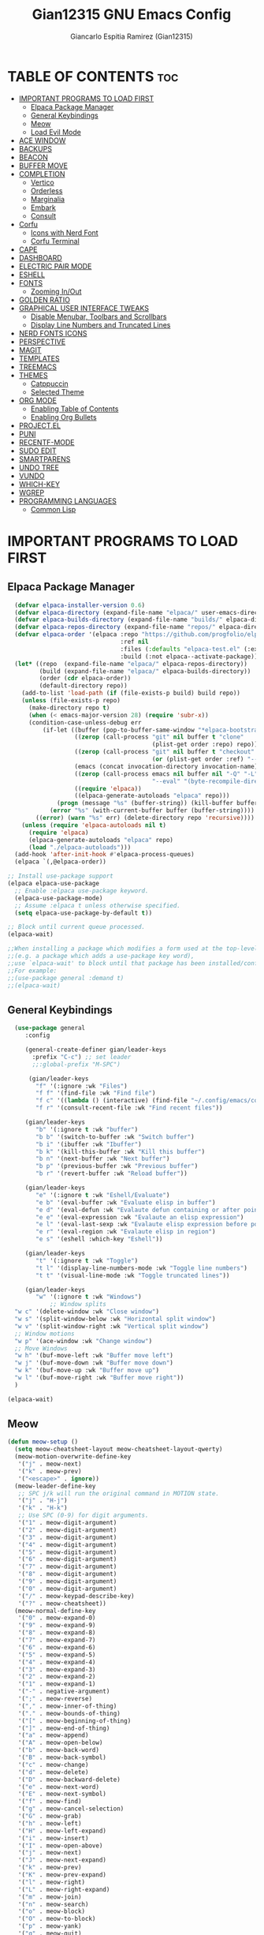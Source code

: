 #+TITLE:Gian12315 GNU Emacs Config
#+AUTHOR: Giancarlo Espitia Ramirez (Gian12315)
#+DESCRIPTION: Gian's personal Emacs config.
#+STARTUP: showeverything
#+OPTIONS: toc:2

* TABLE OF CONTENTS :toc:
- [[#important-programs-to-load-first][IMPORTANT PROGRAMS TO LOAD FIRST]]
  - [[#elpaca-package-manager][Elpaca Package Manager]]
  - [[#general-keybindings][General Keybindings]]
  - [[#meow][Meow]]
  - [[#load-evil-mode][Load Evil Mode]]
- [[#ace-window][ACE WINDOW]]
- [[#backups][BACKUPS]]
- [[#beacon][BEACON]]
- [[#buffer-move][BUFFER MOVE]]
- [[#completion][COMPLETION]]
  - [[#vertico][Vertico]]
  - [[#orderless][Orderless]]
  - [[#marginalia][Marginalia]]
  - [[#embark][Embark]]
  - [[#consult][Consult]]
- [[#corfu][Corfu]]
  - [[#icons-with-nerd-font][Icons with Nerd Font]]
  - [[#corfu-terminal][Corfu Terminal]]
- [[#cape][CAPE]]
- [[#dashboard][DASHBOARD]]
- [[#electric-pair-mode][ELECTRIC PAIR MODE]]
- [[#eshell][ESHELL]]
- [[#fonts][FONTS]]
  - [[#zooming-inout][Zooming In/Out]]
- [[#golden-ratio][GOLDEN RATIO]]
- [[#graphical-user-interface-tweaks][GRAPHICAL USER INTERFACE TWEAKS]]
  - [[#disable-menubar-toolbars-and-scrollbars][Disable Menubar, Toolbars and Scrollbars]]
  - [[#display-line-numbers-and-truncated-lines][Display Line Numbers and Truncated Lines]]
- [[#nerd-fonts-icons][NERD FONTS ICONS]]
- [[#perspective][PERSPECTIVE]]
- [[#magit][MAGIT]]
- [[#templates][TEMPLATES]]
- [[#treemacs][TREEMACS]]
- [[#themes][THEMES]]
  - [[#catppuccin][Catppuccin]]
  - [[#selected-theme][Selected Theme]]
- [[#org-mode][ORG MODE]]
  - [[#enabling-table-of-contents][Enabling Table of Contents]]
  - [[#enabling-org-bullets][Enabling Org Bullets]]
- [[#projectel][PROJECT.EL]]
- [[#puni][PUNI]]
- [[#recentf-mode][RECENTF-MODE]]
- [[#sudo-edit][SUDO EDIT]]
- [[#smartparens][SMARTPARENS]]
- [[#undo-tree][UNDO TREE]]
- [[#vundo][VUNDO]]
- [[#which-key][WHICH-KEY]]
- [[#wgrep][WGREP]]
- [[#programming-languages][PROGRAMMING LANGUAGES]]
  - [[#common-lisp][Common Lisp]]

* IMPORTANT PROGRAMS TO LOAD FIRST
** Elpaca Package Manager

#+begin_src emacs-lisp
    (defvar elpaca-installer-version 0.6)
    (defvar elpaca-directory (expand-file-name "elpaca/" user-emacs-directory))
    (defvar elpaca-builds-directory (expand-file-name "builds/" elpaca-directory))
    (defvar elpaca-repos-directory (expand-file-name "repos/" elpaca-directory))
    (defvar elpaca-order '(elpaca :repo "https://github.com/progfolio/elpaca.git"
                                  :ref nil
                                  :files (:defaults "elpaca-test.el" (:exclude "extensions"))
                                  :build (:not elpaca--activate-package)))
    (let* ((repo  (expand-file-name "elpaca/" elpaca-repos-directory))
           (build (expand-file-name "elpaca/" elpaca-builds-directory))
           (order (cdr elpaca-order))
           (default-directory repo))
      (add-to-list 'load-path (if (file-exists-p build) build repo))
      (unless (file-exists-p repo)
        (make-directory repo t)
        (when (< emacs-major-version 28) (require 'subr-x))
        (condition-case-unless-debug err
            (if-let ((buffer (pop-to-buffer-same-window "*elpaca-bootstrap*"))
                     ((zerop (call-process "git" nil buffer t "clone"
                                           (plist-get order :repo) repo)))
                     ((zerop (call-process "git" nil buffer t "checkout"
                                           (or (plist-get order :ref) "--"))))
                     (emacs (concat invocation-directory invocation-name))
                     ((zerop (call-process emacs nil buffer nil "-Q" "-L" "." "--batch"
                                           "--eval" "(byte-recompile-directory \".\" 0 'force)")))
                     ((require 'elpaca))
                     ((elpaca-generate-autoloads "elpaca" repo)))
                (progn (message "%s" (buffer-string)) (kill-buffer buffer))
              (error "%s" (with-current-buffer buffer (buffer-string))))
          ((error) (warn "%s" err) (delete-directory repo 'recursive))))
      (unless (require 'elpaca-autoloads nil t)
        (require 'elpaca)
        (elpaca-generate-autoloads "elpaca" repo)
        (load "./elpaca-autoloads")))
    (add-hook 'after-init-hook #'elpaca-process-queues)
    (elpaca `(,@elpaca-order))

  ;; Install use-package support
  (elpaca elpaca-use-package
    ;; Enable :elpaca use-package keyword.
    (elpaca-use-package-mode)
    ;; Assume :elpaca t unless otherwise specified.
    (setq elpaca-use-package-by-default t))

  ;; Block until current queue processed.
  (elpaca-wait)

  ;;When installing a package which modifies a form used at the top-level
  ;;(e.g. a package which adds a use-package key word),
  ;;use `elpaca-wait' to block until that package has been installed/configured.
  ;;For example:
  ;;(use-package general :demand t)
  ;;(elpaca-wait)

#+end_src

** General Keybindings

#+begin_src emacs-lisp
    (use-package general
       :config

       (general-create-definer gian/leader-keys
         :prefix "C-c") ;; set leader
         ;;:global-prefix "M-SPC")

        (gian/leader-keys
          "f" '(:ignore :wk "Files")
          "f f" '(find-file :wk "Find file")
          "f c" '((lambda () (interactive) (find-file "~/.config/emacs/config.org")) :wk "Edit emacs config")
          "f r" '(consult-recent-file :wk "Find recent files"))

       (gian/leader-keys
          "b" '(:ignore t :wk "buffer")
          "b b" '(switch-to-buffer :wk "Switch buffer")
          "b i" '(ibuffer :wk "Ibuffer")
          "b k" '(kill-this-buffer :wk "Kill this buffer")
          "b n" '(next-buffer :wk "Next buffer")
          "b p" '(previous-buffer :wk "Previous buffer")
          "b r" '(revert-buffer :wk "Reload buffer"))

       (gian/leader-keys
          "e" '(:ignore t :wk "Eshell/Evaluate")
          "e b" '(eval-buffer :wk "Evaluate elisp in buffer")
          "e d" '(eval-defun :wk "Evalaute defun containing or after point")
          "e e" '(eval-expression :wk "Evalaute an elisp expression")
          "e l" '(eval-last-sexp :wk "Evalaute elisp expression before point")
          "e r" '(eval-region :wk "Evalaute elisp in region")
          "e s" '(eshell :which-key "Eshell"))
       
       (gian/leader-keys
          "t" '(:ignore t :wk "Toggle")
          "t l" '(display-line-numbers-mode :wk "Toggle line numbers")
          "t t" '(visual-line-mode :wk "Toggle truncated lines"))

       (gian/leader-keys
          "w" '(:ignore t :wk "Windows")
              ;; Window splits
    "w c" '(delete-window :wk "Close window")
    "w s" '(split-window-below :wk "Horizontal split window")
    "w v" '(split-window-right :wk "Vertical split window")
    ;; Window motions
    "w p" '(ace-window :wk "Change window")
    ;; Move Windows
    "w h" '(buf-move-left :wk "Buffer move left")
    "w j" '(buf-move-down :wk "Buffer move down")
    "w k" '(buf-move-up :wk "Buffer move up")
    "w l" '(buf-move-right :wk "Buffer move right"))
    )

  (elpaca-wait)
#+end_src

** Meow
#+begin_src emacs-lisp
    (defun meow-setup ()
      (setq meow-cheatsheet-layout meow-cheatsheet-layout-qwerty)
      (meow-motion-overwrite-define-key
       '("j" . meow-next)
       '("k" . meow-prev)
       '("<escape>" . ignore))
      (meow-leader-define-key
       ;; SPC j/k will run the original command in MOTION state.
       '("j" . "H-j")
       '("k" . "H-k")
       ;; Use SPC (0-9) for digit arguments.
       '("1" . meow-digit-argument)
       '("2" . meow-digit-argument)
       '("3" . meow-digit-argument)
       '("4" . meow-digit-argument)
       '("5" . meow-digit-argument)
       '("6" . meow-digit-argument)
       '("7" . meow-digit-argument)
       '("8" . meow-digit-argument)
       '("9" . meow-digit-argument)
       '("0" . meow-digit-argument)
       '("/" . meow-keypad-describe-key)
       '("?" . meow-cheatsheet))
      (meow-normal-define-key
       '("0" . meow-expand-0)
       '("9" . meow-expand-9)
       '("8" . meow-expand-8)
       '("7" . meow-expand-7)
       '("6" . meow-expand-6)
       '("5" . meow-expand-5)
       '("4" . meow-expand-4)
       '("3" . meow-expand-3)
       '("2" . meow-expand-2)
       '("1" . meow-expand-1)
       '("-" . negative-argument)
       '(";" . meow-reverse)
       '("," . meow-inner-of-thing)
       '("." . meow-bounds-of-thing)
       '("[" . meow-beginning-of-thing)
       '("]" . meow-end-of-thing)
       '("a" . meow-append)
       '("A" . meow-open-below)
       '("b" . meow-back-word)
       '("B" . meow-back-symbol)
       '("c" . meow-change)
       '("d" . meow-delete)
       '("D" . meow-backward-delete)
       '("e" . meow-next-word)
       '("E" . meow-next-symbol)
       '("f" . meow-find)
       '("g" . meow-cancel-selection)
       '("G" . meow-grab)
       '("h" . meow-left)
       '("H" . meow-left-expand)
       '("i" . meow-insert)
       '("I" . meow-open-above)
       '("j" . meow-next)
       '("J" . meow-next-expand)
       '("k" . meow-prev)
       '("K" . meow-prev-expand)
       '("l" . meow-right)
       '("L" . meow-right-expand)
       '("m" . meow-join)
       '("n" . meow-search)
       '("o" . meow-block)
       '("O" . meow-to-block)
       '("p" . meow-yank)
       '("q" . meow-quit)
       '("Q" . meow-goto-line)
       '("r" . meow-replace)
       '("R" . meow-swap-grab)
       '("s" . meow-kill)
       '("t" . meow-till)
       '("u" . meow-undo)
       '("U" . meow-undo-in-selection)
       '("v" . meow-visit)
       '("w" . meow-mark-word)
       '("W" . meow-mark-symbol)
       '("x" . meow-line)
       '("X" . meow-goto-line)
       '("y" . meow-save)
       '("Y" . meow-sync-grab)
       '("z" . meow-pop-selection)
       '("'" . repeat)
       '("<escape>" . ignore))

      (meow-define-keys
          'insert '("C-g" . meow-insert-exit)))

    (use-package meow
     :config
     (meow-setup)
     (meow-global-mode 1))
#+end_src

** Load Evil Mode

#+begin_src emacs-lisp
  ;; (use-package evil
  ;; :init
  ;; (setq evil-want-integration t)
  ;; (setq evil-want-keybinding nil)
  ;; (setq evil-vsplit-window-right t)
  ;; (setq evil-split-window-below t)
  ;; (evil-mode))

  ;; (use-package evil-commentary
  ;; :config (evil-commentary-mode))

  ;; ;; This brings smartparens-mode along with it
  ;; ;; let's configure it
  ;; (use-package evil-surround
  ;; :config (global-evil-surround-mode 1))

  ;; (use-package evil-smartparens
  ;; :ghook
  ;; ;; add `smartparens-mode` to these hooks
  ;; ('(prog-mode-hook text-mode-hook markdown-mode-hook) #'smartparens-mode)
  ;; ;; add evil-smartparens to this gook
  ;; ('smartparens-enabled-hook)
  ;; :config (require 'smartparens-config))

  ;; (use-package evil-collection
  ;; :after evil
  ;; :config
  ;; (setq evil-collection-mode-list '(dashboard dired ibuffer))
  ;; (evil-collection-init))

  ;;     ;;Turns off elpaca-use-package-mode current declaration
  ;;     ;;Note this will cause the declaration to be interpreted immediately (not deferred).
  ;;     ;;Useful for configuring built-in emacs features.
  ;;     (use-package emacs :elpaca nil :config (setq ring-bell-function #'ignore))
#+end_src

* ACE WINDOW
#+begin_src emacs-lisp
  (use-package ace-window :general ("M-o" 'ace-window))
#+end_src

* BACKUPS
#+begin_src emacs-lisp
  (use-package emacs
    :elpaca nil
    :config
    (defconst gian/backup-dir
      (expand-file-name "backups" user-emacs-directory))
    (unless (file-exists-p gian/backup-dir)
      (make-directory gian/backup-dir))

    (setq backup-directory-alist `(("." . ,gian/backup-dir))))
#+end_src

* BEACON
#+begin_src emacs-lisp
  (use-package beacon
    :config
    (beacon-mode 1))
#+end_src

* BUFFER MOVE
#+begin_src emacs-lisp
  (use-package buffer-move)
#+end_src


* COMPLETION
** Vertico
#+begin_src emacs-lisp

        ;; Enable vertico
        (use-package vertico
          :init
          (vertico-mode)

          ;; Different scroll margin
          ;; (setq vertico-scroll-margin 0)

          ;; Show more candidates
          ;; (setq vertico-count 20)

          ;; Grow and shrink the Vertico minibuffer
          ;; (setq vertico-resize t)

          ;; Optionally enable cycling for `vertico-next' and `vertico-previous'.
          (setq vertico-cycle t)

          (savehist-mode)
          )

          ;; A few more useful configurations...
        ;; Add prompt indicator to `completing-read-multiple'.
        ;; We display [CRM<separator>], e.g., [CRM,] if the separator is a comma.
      (use-package emacs
        :elpaca nil
        :init
        (defun crm-indicator (args)
          (cons (format "[CRM%s] %s"
                        (replace-regexp-in-string
                         "\\`\\[.*?]\\*\\|\\[.*?]\\*\\'" ""
                         crm-separator)
                        (car args))
                (cdr args)))
        (advice-add #'completing-read-multiple :filter-args #'crm-indicator)

        ;; Do not allow the cursor in the minibuffer prompt
        (setq minibuffer-prompt-properties
              '(read-only t cursor-intangible t face minibuffer-prompt))
        (add-hook 'minibuffer-setup-hook #'cursor-intangible-mode)

        ;; Emacs 28: Hide commands in M-x which do not work in the current mode.
        ;; Vertico commands are hidden in normal buffers.
        (setq read-extended-command-predicate
              #'command-completion-default-include-p)

        ;; Enable recursive minibuffers
        (setq enable-recursive-minibuffers t))
#+end_src

** Orderless
#+begin_src emacs-lisp
   (use-package orderless
     :config
     (setq completion-styles '(orderless basic))
     (setq completion-category-overrides '((file (styles basic partial-completion)))))
#+end_src

** Marginalia
#+begin_src emacs-lisp
  ;; Enable rich annotations using the Marginalia package
  (use-package marginalia
    ;; Bind `marginalia-cycle' locally in the minibuffer.  To make the binding
    ;; available in the *Completions* buffer, add it to the
    ;; `completion-list-mode-map'.
    :general
    (:keymaps 'minibuffer-local-map
       "M-A" 'marginalia-cycle)

    ;; The :init section is always executed.
    :init
    ;; Marginalia must be activated in the :init section of use-package such that
    ;; the mode gets enabled right away. Note that this forces loading the
    ;; package.
    (marginalia-mode))
#+end_src

** Embark
#+begin_src emacs-lisp
    (use-package embark
      :general
       ("C-." 'embark-act)         ;; pick some comfortable binding
       ("M-." 'embark-dwim)        ;; good alternative: M-.
       ("C-h b" 'embark-bindings) ;; alternative for `describe-bindings'
      :init

      ;; Optionally replace the key help with a completing-read interface
      (setq prefix-help-command #'embark-prefix-help-command)

      ;; Show the Embark target at point via Eldoc. You may adjust the
      ;; Eldoc strategy, if you want to see the documentation from
      ;; multiple providers. Beware that using this can be a little
      ;; jarring since the message shown in the minibuffer can be more
      ;; than one line, causing the modeline to move up and down:

      ;; (add-hook 'eldoc-documentation-functions #'embark-eldoc-first-target)
      ;; (setq eldoc-documentation-strategy #'eldoc-documentation-compose-eagerly)

      :config

      ;; Hide the mode line of the Embark live/completions buffers
      (add-to-list 'display-buffer-alist
                   '("\\`\\*Embark Collect \\(Live\\|Completions\\)\\*"
                     nil
                     (window-parameters (mode-line-format . none)))))
#+end_src

** Consult
#+begin_src emacs-lisp
     ;; Example configuration for Consult
     (use-package consult
       ;; Due to usage with perspective, we must ensure this is loaded before it
       :demand t
       ;; Replace bindings. Lazily loaded due by `use-package'.
       :general
             ;; C-c bindings in `mode-specific-map'
              (:keymaps 'mode-specific-map
              "M-x" 'consult-mode-command
              "h" 'consult-history
              "k" 'consult-kmacro
              "m" 'consult-man
              "i" 'consult-info
              [remap Info-search] 'consult-info)
              ;; C-x bindings in `ctl-x-map'
              (:keymaps 'ctl-x-map
              "M-:" 'consult-complex-command     ;; orig. repeat-complex-command
              "b" 'consult-buffer                ;; orig. switch-to-buffer
              "4 b" 'consult-buffer-other-window ;; orig. switch-to-buffer-other-window
              "5 b" 'consult-buffer-other-frame  ;; orig. switch-to-buffer-other-frame
              "t b" 'consult-buffer-other-tab    ;; orig. switch-to-buffer-other-tab
              "r b" 'consult-bookmark            ;; orig. bookmark-jump
              "p b" 'consult-project-buffer)      ;; orig. project-switch-to-buffer
              ;; Custom M-# bindings for fast register access
              ("M-#" 'consult-register-load)
              ("M-'" 'consult-register-store)          ;; orig. abbrev-prefix-mark (unrelated)
              ("C-M-#" 'consult-register)
              ;; Other custom bindings
              ("M-y" 'consult-yank-pop)                ;; orig. yank-pop
              ;; M-g bindings in `goto-map'
              (:keymaps 'goto-map
              "e" 'consult-compile-error
              "f" 'consult-flymake               ;; Alternative: consult-flycheck
              "g" 'consult-goto-line             ;; orig. goto-line
              "o" 'consult-outline               ;; Alternative: consult-org-heading
              "m" 'consult-mark
              "k" 'consult-global-mark
              "i" 'consult-imenu
              "I" 'consult-imenu-multi)
              ;; M-s bindings in `search-map'
              (:keymaps 'search-map
              "d" 'consult-find                  ;; Alternative: consult-fd
              "c" 'consult-locate
              "g" 'consult-grep
              "G" 'consult-git-grep
              "r" 'consult-ripgrep
              "l" 'consult-line
              "L" 'consult-line-multi
              "k" 'consult-keep-lines
              "u" 'consult-focus-lines)
              ;; Isearch integration
              (:keymaps 'isearch-mode-map
              "M-e" 'consult-isearch-history         ;; orig. isearch-edit-string
              "M-s e" 'consult-isearch-history       ;; orig. isearch-edit-string
              "M-s l" 'consult-line                  ;; needed by consult-line to detect isearch
              "M-s L" 'consult-line-multi)            ;; needed by consult-line to detect isearch
              ;; Minibuffer history
              (:keymaps 'minibuffer-local-map
              "M-s" 'consult-history                 ;; orig. next-matching-history-element
              "M-r" 'consult-history)                ;; orig. previous-matching-history-element

       ;; Enable automatic preview at point in the *Completions* buffer. This is
       ;; relevant when you use the default completion UI.
       :ghook ('completion-list-mode-hook #'consult-preview-at-point-mode)

       ;; The :init configuration is always executed (Not lazy)
       :init
       ;; Optionally configure the register formatting. This improves the register
       ;; preview for `consult-register', `consult-register-load',
       ;; `consult-register-store' and the Emacs built-ins.
       (setq register-preview-delay 0.5
             register-preview-function #'consult-register-format)

       ;; Optionally tweak the register preview window.
       ;; This adds thin lines, sorting and hides the mode line of the window.
       (advice-add #'register-preview :override #'consult-register-window)

       ;; Use Consult to select xref locations with preview
       (setq xref-show-xrefs-function #'consult-xref
             xref-show-definitions-function #'consult-xref)

       ;; Configure other variables and modes in the :config section,
       ;; after lazily loading the package.
       :config

    ;; Optionally configure preview. The default value
     ;; is 'any, such that any key triggers the preview.
     ;; (setq consult-preview-key 'any)
     ;; (setq consult-preview-key "M-.")
     ;; (setq consult-preview-key '("S-<down>" "S-<up>"))
     ;; For some commands and buffer sources it is useful to configure the
     ;; :preview-key on a per-command basis using the `consult-customize' macro.
     (consult-customize
      consult-theme :preview-key '(:debounce 0.2 any)
      consult-ripgrep consult-git-grep consult-grep
      consult-bookmark consult-recent-file consult-xref
      consult--source-bookmark consult--source-file-register
      consult--source-recent-file consult--source-project-recent-file
      ;; :preview-key "M-."
      :preview-key '(:debounce 0.4 any))


       ;; Optionally configure the narrowing key.
       ;; Both `' and C-+ work reasonably well.
       (setq consult-narrow-key "<") ;; "C-+"

       ;; Optionally make narrowing help available in the minibuffer.
       ;; You may want to use `embark-prefix-help-command' or which-key instead.
       (define-key consult-narrow-map (vconcat consult-narrow-key "?") #'consult-narrow-help)

       ;; By default `consult-project-function' uses `project-root' from project.el.
       ;; Optionally configure a different project root function.
       ;;;; 1. project.el (the default)
       (setq consult-project-function #'consult--default-project-function)
       ;;;; 2. vc.el (vc-root-dir)
       ;; (setq consult-project-function (lambda (_) (vc-root-dir)))
       ;;;; 3. locate-dominating-file
       ;; (setq consult-project-function (lambda (_) (locate-dominating-file "." ".git")))
       ;;;; 4. projectile.el (projectile-project-root)
       ;;(autoload 'projectile-project-root "projectile")
       ;;(setq consult-project-function (lambda (_) (projectile-project-root)))
       ;;;; 5. No project support
       ;; (setq consult-project-function nil)

       )    


  ;; Consult users will also want the embark-consult package.
  (use-package embark-consult
    :ghook ('embark-collect-mode-hook  #'consult-preview-at-point-mode))

#+end_src

* Corfu
#+begin_src emacs-lisp
  (use-package corfu
    ;; Optional customizations
    :custom
    (corfu-cycle t)                ;; Enable cycling for `corfu-next/previous'
    (corfu-auto t)                 ;; Enable auto completion
    (corfu-separator ?\s)          ;; Orderless field separator
    ;;(corfu-quit-at-boundary 'separator)   ;; Never quit at completion boundary
    ;;(corfu-quit-no-match t)        ;; Never quit, even if there is no match
    (corfu-preview-current 'insert)    ;; Disable current candidate preview
    ;;(corfu-preselect 'valid)      ;; Preselect the prompt
    ;; (corfu-on-exact-match nil)     ;; Configure handling of exact matches'
    ;; (corfu-scroll-margin 5)        ;; Use scroll margin

    ;; Use TAB for cycling, default is `corfu-complete'.
    :general
    (:keymaps 'corfu-map "RET" nil)
    (:keymaps 'corfu-map "C-d" 'corfu-insert-separator)
    ;; (:keymaps 'corfu-map
              ;; "TAB" 'corfu-next
              ;; "[tab]" 'corfu-next
              ;; "S-TAB" 'corfu-previous
              ;; "[backtab]" 'corfu-previous)

    ;; Enable Corfu only for certain modes.
    ;; :hook ((prog-mode . corfu-mode)
    ;;        (shell-mode . corfu-mode)
    ;;        (eshell-mode . corfu-mode))

    ;; Recommended: Enable Corfu globally.  This is recommended since Dabbrev can
    ;; be used globally (M-/).  See also the customization variable
    ;; `global-corfu-modes' to exclude certain modes.
    :init

    (global-corfu-mode)
    (corfu-popupinfo-mode 1)
    )

  ;; A few more useful configurations...
  (use-package emacs
    :elpaca nil
    :init
    ;; TAB cycle if there are only few candidates
    ;; (setq completion-cycle-threshold 3)

    ;; Emacs 28: Hide commands in M-x which do not apply to the current mode.
    ;; Corfu commands are hidden, since they are not supposed to be used via M-x.
    (setq read-extended-command-predicate
          #'command-completion-default-include-p)

    ;; Enable indentation+completion using the TAB key.
    ;; `completion-at-point' is often bound to M-TAB.
    (setq tab-always-indent 'complete))
#+end_src
** Icons with Nerd Font
#+begin_src emacs-lisp
    (use-package nerd-icons-corfu
      :config (add-to-list 'corfu-margin-formatters #'nerd-icons-corfu-formatter))

#+end_src
** Corfu Terminal
#+begin_src emacs-lisp
  (use-package corfu-terminal
    :unless (display-graphic-p) :config (corfu-terminal-mode +1))
#+end_src

* CAPE
#+begin_src emacs-lisp
  ;; Add extensions
  (use-package cape
    :ghook
    ('org-mode-hook #'gian/capf-setup-org)
    ('emacs-lisp-mode-hook #'gian/capf-setup-elisp)
    ('sly-mode-hook #'gian/capf-setup-common-lisp)
    :init

    (defun gian/capf-setup-org ()
      (setq-local completion-at-point-functions
                  `(,(cape-capf-super
                      #'pcomplete-completions-at-point
                      #'tempel-complete)
                    cape-file
                    cape-dabbrev)
                  cape-dabbrev-min-length 5))

    (defun gian/ignore-elisp-keywords (cand)
      (or (not (keywordp cand))
          (eq (char-after (car completion-in-region--data)) ?:)))

    (defun gian/capf-setup-elisp ()
      (setq-local completion-at-point-functions
                  `(,(cape-capf-super
                      (cape-capf-predicate
                       #'elisp-completion-at-point
                       #'gian/ignore-elisp-keywords)
                      #'tempel-complete
                      #'cape-dabbrev)
                    cape-file
                    )
                  cape-dabbrev-min-length 5))

    (defun gian/capf-setup-common-lisp ()
      (setq-local completion-at-point-functions '(cape-file tempel-complete sly-complete-symbol)))

    )
#+end_src


* DASHBOARD
#+begin_src emacs-lisp
    (use-package dashboard
      :elpaca t
      :init
      (add-hook 'elpaca-after-init-hook #'dashboard-insert-startupify-lists)
      (add-hook 'elpaca-after-init-hook #'dashboard-initialize)
      (dashboard-setup-startup-hook)

      ;; Emacs client opens the dashboard
      (setq initial-buffer-choice (lambda () (get-buffer-create "*dashboard*")))

      (setq dashboard-banner-logo-title "Hey... prendan la luz...")
      (setq dashboard-startup-banner 'logo)

      (setq dashboard-center-content t)

      (setq dashboard-projects-backend 'project-el)

      ;; (setq dashboard-items '((recents . 5)
			      ;; (projects . 5)
			      ;; (agenda . 5)))

      ;; (setq dashboard-icon-type 'all-the-icons)
      ;; (setq dashboard-set-heading-icons t)
      ;; (setq dashboard-set-file-icons t)

      (setq dashboard-week-agenda t)
  
  )
#+end_src
* ELECTRIC PAIR MODE
#+begin_src emacs-lisp
  (use-package emacs :elpaca nil :config (electric-pair-mode 1))
  #+end_src

* ESHELL
Because my config needs to work on windows too, I'm going to use Eshell

#+begin_src emacs-lisp
      (use-package eshell
	:elpaca nil
      :config

  (setq eshell-rc-script (concat user-emacs-directory "eshell/profile")
	eshell-aliases-file (concat user-emacs-directory "eshell/aliases")
	eshell-history-size 5000
	eshell-buffer-maximum-lines 5000
	eshell-hist-ignoredups t
	eshell-scroll-to-bottom-on-input t
	eshell-destroy-buffer-when-process-dies t
	eshell-visual-commands '("bash" "htop" "ssh" "top" "zsh")))

    ;; eshell-syntax-highlighting -- adds fish/zsh-like syntax highlighting.
    ;; eshell-rc-script -- your profile for eshell; like a bashrc for eshell.
    ;; eshell-aliases-file -- sets an aliases file for the eshell.
    (use-package eshell-syntax-highlighting
      :after esh-mode
      :config
      (eshell-syntax-highlighting-global-mode +1))
#+end_src

* FONTS
Defining the various fonts that Emacs will use.

#+begin_src emacs-lisp
  (use-package emacs
  :elpaca nil
  :init
  (set-face-attribute 'default nil
    :font "SourceCodePro"
    :height 110
    :weight 'medium) 

  (set-face-attribute 'variable-pitch nil
    :font "SourceSansPro"
    :height 120
    :weight 'medium) 

  (set-face-attribute 'fixed-pitch nil
    :font "SourceCodePro"
    :height 110
    :weight 'medium) 

  ;; Italics in comments
  (set-face-attribute 'font-lock-comment-face nil
    :slant 'italic)
  (set-face-attribute 'font-lock-keyword-face nil
    :slant 'italic)

  ;; Default font for graphical frames
  (add-to-list 'default-frame-alist '(font . "SourceCodePro-11")))

#+end_src

** Zooming In/Out
Use CTRL Plus =/- for zooming in/out. Also use CTRL plus the mouse wheel for the same action.

#+begin_src emacs-lisp
  (use-package emacs
  :elpaca nil
  :general
     ("C-+" 'text-scale-increase)
     ("C--" 'text-scale-decrease)
     ("<C-wheel-up>" 'text-scale-increase)
     ("<C-wheel-down>" 'text-scale-decrease))
#+end_src

* GOLDEN RATIO
#+begin_src emacs-lisp
  (use-package golden-ratio
    :config
    (add-to-list 'golden-ratio-extra-commands 'ace-window)
    (golden-ratio-mode 1))

#+end_src

* GRAPHICAL USER INTERFACE TWEAKS
Let's make GNU Emacs look a little better.

** Disable Menubar, Toolbars and Scrollbars
#+begin_src emacs-lisp
  (menu-bar-mode -1)
  (tool-bar-mode -1)
  (scroll-bar-mode -1)
#+end_src

** Display Line Numbers and Truncated Lines
#+begin_src emacs-lisp
  (global-display-line-numbers-mode 1)
  (global-visual-line-mode t)
#+end_src

* NERD FONTS ICONS
This requires you to either have the `Symols Nerd Font' font installed, or any Nerd Font.

#+begin_src emacs-lisp
    (use-package nerd-icons
      :custom
      (nerd-icons-font-family "SymbolsNerdFontMono"))
#+end_src

* PERSPECTIVE
#+begin_src emacs-lisp
  (use-package perspective
    :after consult
  
    :ghook
    ;; ('window-setup-hook (lambda () (persp-mode 1)))
    ;; ('kill-emacs-hook #'persp-state-save)
         ;; NOTE: We use Perspective, we must customize this somewhere


    :custom
    (persp-mode-prefix-key (kbd "C-c M-p"))
    :init
    (persp-mode)
    :config
    ;;(setq wg-morph-on nil)
    ;;(setq persp-autokill-buffer-on-remove 'kill-weak)
    (consult-customize consult--source-buffer :hidden t :default nil)
    (add-to-list 'consult-buffer-sources persp-consult-source)

    )
  #+end_src


* MAGIT
The best interface
#+begin_src emacs-lisp
  (use-package transient)
  (use-package magit
    :requires transient)
#+end_src

* TEMPLATES
#+begin_src emacs-lisp
    ;; Configure Tempel
    (use-package tempel
      :general (:keymaps 'tempel-map
                         ;;"TAB" #'tempel-next
                         "C-n" #'tempel-next
                         ;;"S-TAB" #'tempel-previous
                         "C-p" #'tempel-previous))

    ;; Optional: Add tempel-collection.
    ;; The package is young and doesn't have comprehensive coverage.
    (use-package tempel-collection)
#+end_src

* TREEMACS
#+begin_src emacs-lisp
  (use-package treemacs
    :ensure t
    :defer t
    :init
    (with-eval-after-load 'winum
      (define-key winum-keymap (kbd "M-0") #'treemacs-select-window))
    :config
    (progn
      (setq treemacs-collapse-dirs                   (if treemacs-python-executable 3 0)
            treemacs-deferred-git-apply-delay        0.5
            treemacs-directory-name-transformer      #'identity
            treemacs-display-in-side-window          t
            treemacs-eldoc-display                   'simple
            treemacs-file-event-delay                2000
            treemacs-file-extension-regex            treemacs-last-period-regex-value
            treemacs-file-follow-delay               0.2
            treemacs-file-name-transformer           #'identity
            treemacs-follow-after-init               t
            treemacs-expand-after-init               t
            treemacs-find-workspace-method           'find-for-file-or-pick-first
            treemacs-git-command-pipe                ""
            treemacs-goto-tag-strategy               'refetch-index
            treemacs-header-scroll-indicators        '(nil . "^^^^^^")
            treemacs-hide-dot-git-directory          t
            treemacs-indentation                     2
            treemacs-indentation-string              " "
            treemacs-is-never-other-window           nil
            treemacs-max-git-entries                 5000
            treemacs-missing-project-action          'ask
            treemacs-move-forward-on-expand          nil
            treemacs-no-png-images                   nil
            treemacs-no-delete-other-windows         t
            treemacs-project-follow-cleanup          nil
            treemacs-persist-file                    (expand-file-name ".cache/treemacs-persist" user-emacs-directory)
            treemacs-position                        'left
            treemacs-read-string-input               'from-child-frame
            treemacs-recenter-distance               0.1
            treemacs-recenter-after-file-follow      nil
            treemacs-recenter-after-tag-follow       nil
            treemacs-recenter-after-project-jump     'always
            treemacs-recenter-after-project-expand   'on-distance
            treemacs-litter-directories              '("/node_modules" "/.venv" "/.cask")
            treemacs-project-follow-into-home        nil
            treemacs-show-cursor                     nil
            treemacs-show-hidden-files               t
            treemacs-silent-filewatch                nil
            treemacs-silent-refresh                  nil
            treemacs-sorting                         'alphabetic-asc
            treemacs-select-when-already-in-treemacs 'move-back
            treemacs-space-between-root-nodes        t
            treemacs-tag-follow-cleanup              t
            treemacs-tag-follow-delay                1.5
            treemacs-text-scale                      nil
            treemacs-user-mode-line-format           nil
            treemacs-user-header-line-format         nil
            treemacs-wide-toggle-width               70
            treemacs-width                           35
            treemacs-width-increment                 1
            treemacs-width-is-initially-locked       t
            treemacs-workspace-switch-cleanup        nil)

      ;; The default width and height of the icons is 22 pixels. If you are
      ;; using a Hi-DPI display, uncomment this to double the icon size.
      ;;(treemacs-resize-icons 44)

      (treemacs-follow-mode t)
      (treemacs-filewatch-mode t)
      (treemacs-fringe-indicator-mode 'always)
      (when treemacs-python-executable
        (treemacs-git-commit-diff-mode t))

      (pcase (cons (not (null (executable-find "git")))
                   (not (null treemacs-python-executable)))
        (`(t . t)
         (treemacs-git-mode 'deferred))
        (`(t . _)
         (treemacs-git-mode 'simple)))

      (treemacs-hide-gitignored-files-mode nil))
    :general
    (gian/leader-keys
      "t n"    'treemacs))

  (use-package treemacs-icons-dired
    :hook (dired-mode . treemacs-icons-dired-enable-once)
    :ensure t)

  (use-package treemacs-magit
    :after (treemacs magit)
    :ensure t)

  (use-package treemacs-perspective ;;treemacs-perspective if you use perspective.el vs. persp-mode
    :after (treemacs perspective) ;;or perspective vs. persp-mode
    :ensure t
    :config (treemacs-set-scope-type 'Perspectives))
#+end_src

* THEMES
** Catppuccin
#+begin_src emacs-lisp
    (use-package catppuccin-theme
  :init (setq catppuccin-flavor 'mocha)
  )

  (elpaca-wait)
#+end_src
** Selected Theme
#+begin_src emacs-lisp
  (use-package emacs
   :elpaca nil
   :config
   (load-theme 'catppuccin :no-confirm)
    )
#+end_src

* ORG MODE
** Enabling Table of Contents
#+begin_src emacs-lisp
    (use-package toc-org
	:commands toc-org-enable
	:init (add-hook 'org-mode-hook 'toc-org-enable))
#+end_src

** Enabling Org Bullets
#+begin_src emacs-lisp
  (add-hook 'org-mode-hook 'org-indent-mode)
  (use-package org-modern
    :after org
    :config (global-org-modern-mode))
#+end_src


* PROJECT.EL
#+begin_src emacs-lisp
    (use-package emacs :elpaca nil
      :after project
      :config
      (add-to-list 'project-find-functions (lambda (DIR) (locate-dominating-file DIR "*.asd"))))
#+end_src

#+RESULTS:
: t

* PUNI
If Puni exists, also create a new mode for Meow
#+begin_src emacs-lisp
  ; Use puni-mode globally and disable it for term-mode.
  (use-package puni
    :init
    (setq meow-paren-keymap (make-keymap))
    (meow-define-state paren
      "meow state for interacting with Puni"
      :lighter " [P]"
      :keymap meow-paren-keymap)

    (setq meow-cursor-type-paren 'hollow)

    ;; Key to enter paren mode
  
    (meow-define-keys 'paren
      '("<escape>" . meow-normal-mode)
      ;; Movement
      '("j" . puni-forward-sexp)
      '("k" . puni-backward-sexp)
      '("h" . puni-beginning-of-sexp)
      '("l" . puni-beginning-of-sexp)
      ;; Barp and Slurp
      '("n" . puni-slurp-forward)
      '("b" . puni-barf-forward)
      '("v" . puni-barf-backward)
      '("c" . puni-slurp-backward)
      '("u" . meow-undo)
      )

    (puni-global-mode)
  :general ('term-mode-hook #'puni-disable-puni-mode))
#+end_src

* RECENTF-MODE
#+begin_src emacs-lisp
  (use-package emacs :elpaca nil :config (recentf-mode))
#+end_src

* SUDO EDIT
[[https://github.com/nflath/sudo-edit][sudo-edit]] gives us the ability to open files with sudo privileges or switch over to editing with sudo privileges if we initially opened the file without such privileges.

#+begin_src emacs-lisp
(use-package sudo-edit
  :config
    (gian/leader-keys
      "f u" '(sudo-edit-find-file :wk "Sudo find file")
      "f U" '(sudo-edit :wk "Sudo edit file")))
#+end_src

* SMARTPARENS
#+begin_src emacs-lisp
  ;; (use-package smartparens
    ;; :ghook ('(prog-mode-hook text-mode-hook markdown-mode-hook)) ;; add `smartparens-mode` to these hooks
    ;; :config
    ;; load default config
    ;; (require 'smartparens-config))
#+end_src

* UNDO TREE
#+begin_src emacs-lisp
  ;;(use-package undo-tree
  ;;:general
  ;;(:keymaps 'meow-motion-state-keymap
   ;;:predicate '(bound-and-true-p undo-tree-mode)
  ;;"l" 'undo-tree-visualize-switch-branch-right
  ;;"h" 'undo-tree-visualizer-switch-branch-left)
  ;;:config
  ;;(global-undo-tree-mode))
#+end_src

* VUNDO
#+begin_src emacs-lisp
(use-package vundo)
#+end_src

* WHICH-KEY
#+begin_src emacs-lisp
(use-package which-key
  :init
    (which-key-mode 1)
  :config
  (setq which-key-side-window-location 'bottom
	which-key-sort-order #'which-key-key-order-alpha
	which-key-sort-uppercase-first nil
	which-key-add-column-padding 1
	which-key-max-display-columns nil
	which-key-min-display-lines 6
	which-key-side-window-slot -10
	which-key-side-window-max-height 0.25
	which-key-idle-delay 0.8
	which-key-max-description-length 25
	which-key-allow-imprecise-window-fit t
	which-key-separator " → " ))
#+end_src

* WGREP
wgrep allows you to edit a grep buffer and apply those changes to the file buffer like sed interactively. No need to learn sed script, just learn Emacs.

#+begin_src emacs-lisp
  (use-package wgrep)
#+end_src

* PROGRAMMING LANGUAGES
** Common Lisp
Developing common-lisp with Sly
#+begin_src emacs-lisp
  (use-package sly
    :init
    (setq sly-lisp-implementations '((sbcl ("/usr/bin/sbcl")) (roswell ("ros" "-Q" "run"))))
    :ghook ('sly-mode-hook (lambda () (unless (sly-connected-p) (sly) )))
    :custom
    (sly-symbol-completion-mode nil)
    (sly-default-lisp 'roswell)
    (inferior-lisp-program "/usr/bin/sbcl")
    (sly-complete-symbol-function 'sly-flex-completions)
    :config
    (defun sly-lint-region ()
      "Lint current region with lisp-critic"
      (interactive)
      (if (use-region-p)
          (progn 
            (sly-eval-async '(ql:quickload :lisp-critic))
            (let* ((region (buffer-substring-no-properties (mark) (point))))
              (sly-eval-async `(lisp-critic:critique-file ,(make-temp-file "critic-" nil nil region) ))))
        (message "No region selected.")))

    (defun sly-lint-file ()
      "Lint current file with-current-buffer lisp-critic."
      (interactive)
      (sly-eval-async '(ql:quickload :lisp-critic))
      (sly-eval-async `(lisp-critic:critique-file ,(buffer-file-name)))))
 #+end_src
